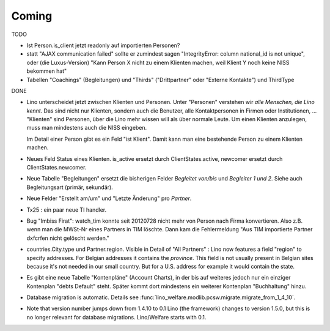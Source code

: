 Coming
======

TODO

- Ist Person.is_client jetzt readonly auf importierten Personen? 

- statt "AJAX communication failed" sollte er zumindest sagen 
  "IntegrityError: column national_id is not unique", oder (die Luxus-Version) 
  "Kann Person X nicht zu einem Klienten machen, weil Klient Y noch keine NISS bekommen hat"
  
- Tabellen "Coachings" (Begleitungen) und "Thirds" ("Drittpartner" oder "Externe Kontakte") 
  und ThirdType


DONE

- Lino unterscheidet jetzt zwischen Klienten und Personen.
  Unter "Personen" verstehen wir *alle Menschen, die Lino kennt*. 
  Das sind nicht nur Klienten, sondern auch die Benutzer, 
  alle Kontaktpersonen in Firmen oder Institutionen,
  ...
  "Klienten" sind Personen, über die Lino mehr wissen will als über normale 
  Leute. Um einen Klienten anzulegen, 
  muss man mindestens auch die NISS eingeben.
  
  Im Detail einer Person gibt es ein Feld "ist Klient". 
  Damit kann man eine bestehende Person zu einem Klienten machen.
  
- Neues Feld Status eines Klienten. 
  is_active ersetzt durch ClientStates.active, 
  newcomer ersetzt durch ClientStates.newcomer.
  
- Neue Tabelle "Begleitungen" ersetzt die bisherigen Felder `Begleitet von/bis` und 
  `Begleiter 1 und 2`. Siehe auch Begleitungsart (primär, sekundär). 

- Neue Felder "Erstellt am/um" und "Letzte Änderung" pro `Partner`.
  
- Tx25 : ein paar neue TI handler.  
  
- Bug "Imbiss Firat": watch_tim konnte seit 20120728 nicht mehr von 
  Person nach Firma konvertieren. Also z.B. wenn man die MWSt-Nr 
  eines Partners in TIM löschte. Dann kam die Fehlermeldung 
  "Aus TIM importierte Partner d\xfcrfen nicht gelöscht werden."

- countries.City.type und Partner.region.
  Visible in Detail of "All Partners" : Lino now features a field "region" 
  to specify addresses. For Belgian addresses it contains the *province*.
  This field is not usually present in Belgian sites because it's not needed 
  in our small country. But for a U.S. address 
  for example it would contain the state.

- Es gibt eine neue Tabelle "Kontenpläne" (Account Charts), in der bis 
  auf weiteres jedoch nur ein einziger Kontenplan "debts Default" steht. 
  Später kommt dort mindestens ein weiterer Kontenplan "Buchhaltung" hinzu.

- Database migration is automatic.
  Details see :func:`lino_welfare.modlib.pcsw.migrate.migrate_from_1_4_10`.
  
- Note that version number jumps down from 1.4.10 to 0.1
  Lino (the framework) changes to version 1.5.0, but this is no longer relevant 
  for database migrations. Lino/Welfare starts with 0.1.
  